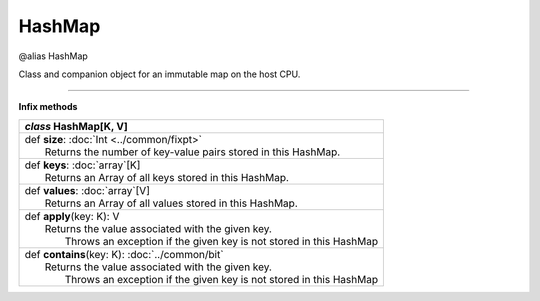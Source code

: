 .. role:: black
.. role:: gray
.. role:: silver
.. role:: white
.. role:: maroon
.. role:: red
.. role:: fuchsia
.. role:: pink
.. role:: orange
.. role:: yellow
.. role:: lime
.. role:: green
.. role:: olive
.. role:: teal
.. role:: cyan
.. role:: aqua
.. role:: blue
.. role:: navy
.. role:: purple

.. _HashMap:

HashMap
=======

@alias HashMap

Class and companion object for an immutable map on the host CPU.

------------------------

**Infix methods**

+---------------------+----------------------------------------------------------------------------------------------------------------------+
|      `class`          **HashMap**\[K, V\]                                                                                                  |
+=====================+======================================================================================================================+
| |               def   **size**: :doc:`Int <../common/fixpt>`                                                                               |
| |                       Returns the number of key-value pairs stored in this HashMap.                                                      |
+---------------------+----------------------------------------------------------------------------------------------------------------------+
| |               def   **keys**: :doc:`array`\[K\]                                                                                          |
| |                       Returns an Array of all keys stored in this HashMap.                                                               |
+---------------------+----------------------------------------------------------------------------------------------------------------------+
| |               def   **values**: :doc:`array`\[V\]                                                                                        |
| |                       Returns an Array of all values stored in this HashMap.                                                             |
+---------------------+----------------------------------------------------------------------------------------------------------------------+
| |               def   **apply**\(key: K): V                                                                                                |
| |                       Returns the value associated with the given key.                                                                   |
| |                        Throws an exception if the given key is not stored in this HashMap                                                |
+---------------------+----------------------------------------------------------------------------------------------------------------------+
| |               def   **contains**\(key: K): :doc:`../common/bit`                                                                          |
| |                       Returns the value associated with the given key.                                                                   |
| |                        Throws an exception if the given key is not stored in this HashMap                                                |
+---------------------+----------------------------------------------------------------------------------------------------------------------+

